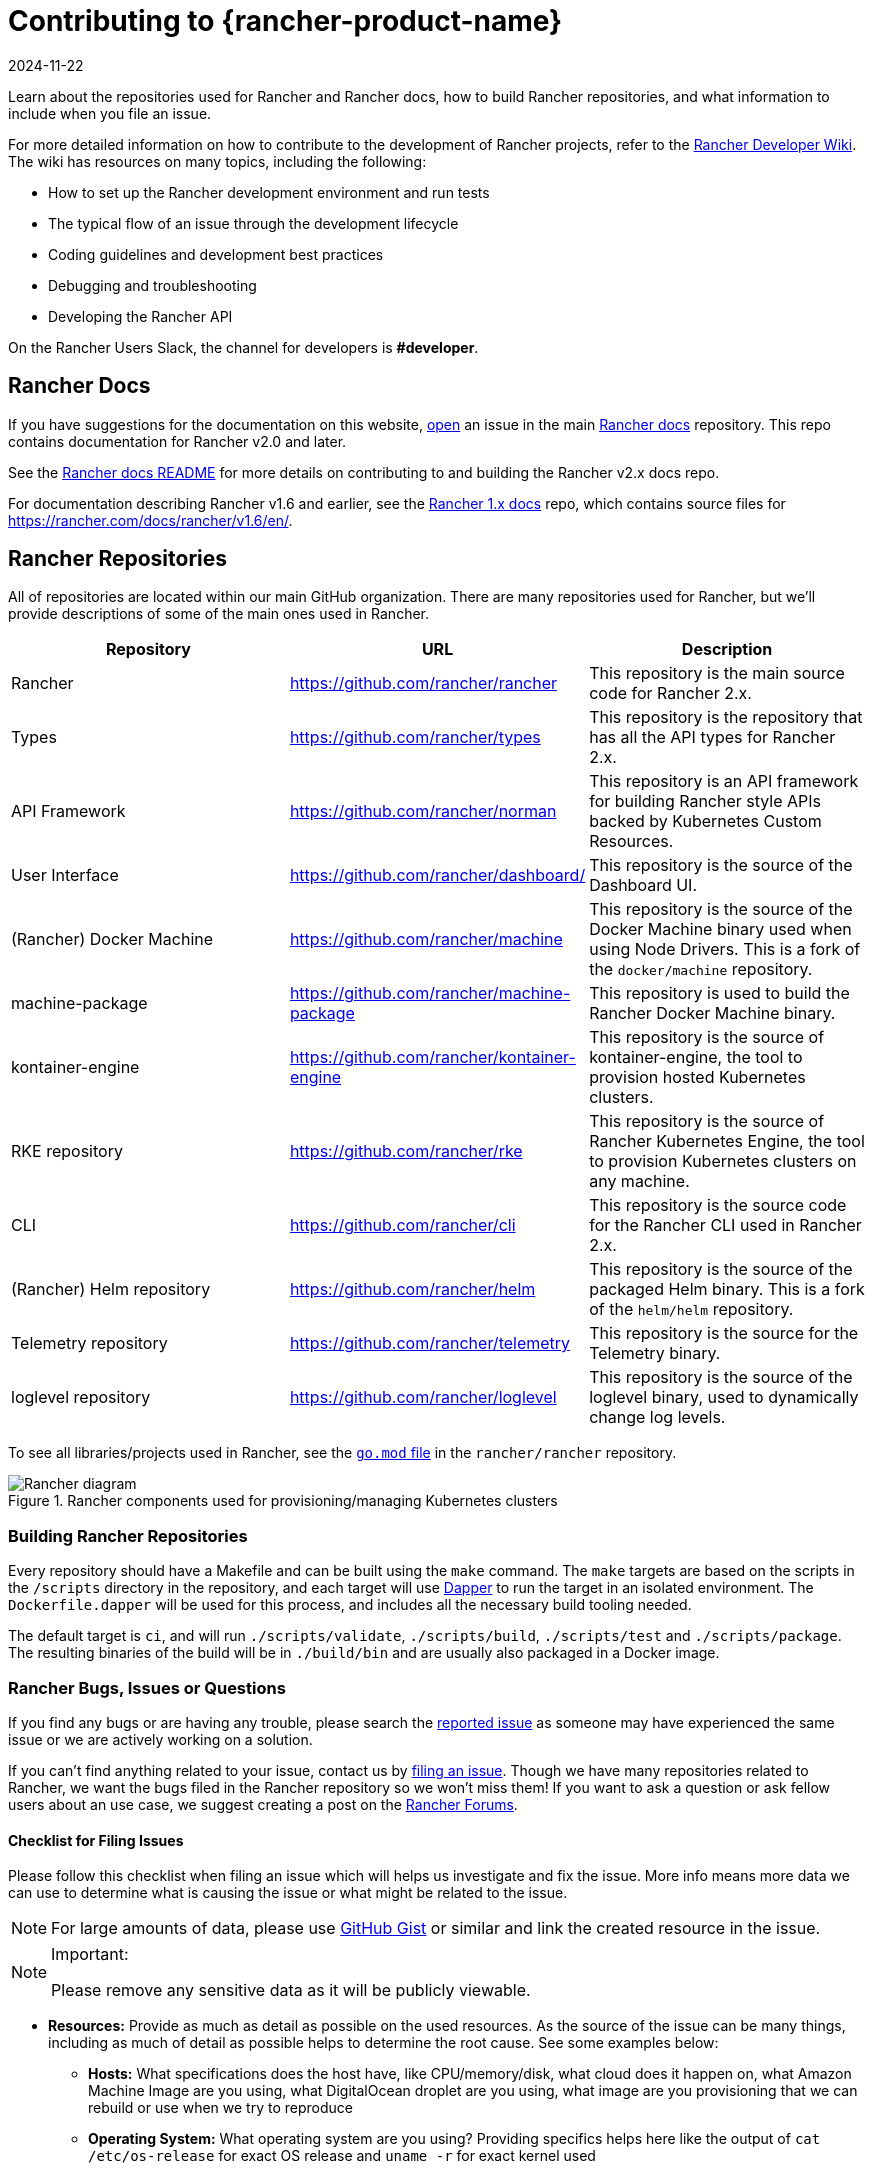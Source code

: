 = Contributing to {rancher-product-name}
:page-languages: [en, zh]
:revdate: 2024-11-22
:page-revdate: {revdate}

Learn about the repositories used for Rancher and Rancher docs, how to build Rancher repositories, and what information to include when you file an issue.

For more detailed information on how to contribute to the development of Rancher projects, refer to the https://github.com/rancher/rancher/wiki[Rancher Developer Wiki]. The wiki has resources on many topics, including the following:

* How to set up the Rancher development environment and run tests
* The typical flow of an issue through the development lifecycle
* Coding guidelines and development best practices
* Debugging and troubleshooting
* Developing the Rancher API

On the Rancher Users Slack, the channel for developers is *#developer*.

== Rancher Docs

If you have suggestions for the documentation on this website, https://github.com/rancher/rancher-docs/issues/new/choose[open] an issue in the main https://github.com/rancher/rancher-docs[Rancher docs] repository. This repo contains documentation for Rancher v2.0 and later.

See the https://github.com/rancher/rancher-docs#readme[Rancher docs README] for more details on contributing to and building the Rancher v2.x docs repo.

For documentation describing Rancher v1.6 and earlier, see the https://github.com/rancher/rancher.github.io[Rancher 1.x docs] repo, which contains source files for https://rancher.com/docs/rancher/v1.6/en/.

== Rancher Repositories

All of repositories are located within our main GitHub organization. There are many repositories used for Rancher, but we'll provide descriptions of some of the main ones used in Rancher.

|===
| Repository | URL | Description

| Rancher
| https://github.com/rancher/rancher
| This repository is the main source code for Rancher 2.x.

| Types
| https://github.com/rancher/types
| This repository is the repository that has all the API types for Rancher 2.x.

| API Framework
| https://github.com/rancher/norman
| This repository is an API framework for building Rancher style APIs backed by Kubernetes Custom Resources.

| User Interface
| https://github.com/rancher/dashboard/
| This repository is the source of the Dashboard UI.

| (Rancher) Docker Machine
| https://github.com/rancher/machine
| This repository is the source of the Docker Machine binary used when using Node Drivers. This is a fork of the `docker/machine` repository.

| machine-package
| https://github.com/rancher/machine-package
| This repository is used to build the Rancher Docker Machine binary.

| kontainer-engine
| https://github.com/rancher/kontainer-engine
| This repository is the source of kontainer-engine, the tool to provision hosted Kubernetes clusters.

| RKE repository
| https://github.com/rancher/rke
| This repository is the source of Rancher Kubernetes Engine, the tool to provision Kubernetes clusters on any machine.

| CLI
| https://github.com/rancher/cli
| This repository is the source code for the Rancher CLI used in Rancher 2.x.

| (Rancher) Helm repository
| https://github.com/rancher/helm
| This repository is the source of the packaged Helm binary. This is a fork of the `helm/helm` repository.

| Telemetry repository
| https://github.com/rancher/telemetry
| This repository is the source for the Telemetry binary.

| loglevel repository
| https://github.com/rancher/loglevel
| This repository is the source of the loglevel binary, used to dynamically change log levels.
|===

To see all libraries/projects used in Rancher, see the https://github.com/rancher/rancher/blob/master/go.mod[`go.mod` file] in the `rancher/rancher` repository.

.Rancher components used for provisioning/managing Kubernetes clusters
image::ranchercomponentsdiagram-2.6.svg[Rancher diagram]

=== Building Rancher Repositories

Every repository should have a Makefile and can be built using the `make` command. The `make` targets are based on the scripts in the `/scripts` directory in the repository, and each target will use https://github.com/rancher/dapper[Dapper] to run the target in an isolated environment. The `Dockerfile.dapper` will be used for this process, and includes all the necessary build tooling needed.

The default target is `ci`, and will run `./scripts/validate`, `./scripts/build`, `./scripts/test` and `./scripts/package`. The resulting binaries of the build will be in `./build/bin` and are usually also packaged in a Docker image.

=== Rancher Bugs, Issues or Questions

If you find any bugs or are having any trouble, please search the https://github.com/rancher/rancher/issues[reported issue] as someone may have experienced the same issue or we are actively working on a solution.

If you can't find anything related to your issue, contact us by https://github.com/rancher/rancher/issues/new[filing an issue]. Though we have many repositories related to Rancher, we want the bugs filed in the Rancher repository so we won't miss them! If you want to ask a question or ask fellow users about an use case, we suggest creating a post on the https://forums.rancher.com[Rancher Forums].

==== Checklist for Filing Issues

Please follow this checklist when filing an issue which will helps us investigate and fix the issue. More info means more data we can use to determine what is causing the issue or what might be related to the issue.

[NOTE]
====

For large amounts of data, please use https://gist.github.com/[GitHub Gist] or similar and link the created resource in the issue.
====


[NOTE]
.Important:
====

Please remove any sensitive data as it will be publicly viewable.
====


* *Resources:* Provide as much as detail as possible on the used resources. As the source of the issue can be many things, including as much of detail as possible helps to determine the root cause. See some examples below:
 ** *Hosts:* What specifications does the host have, like CPU/memory/disk, what cloud does it happen on, what Amazon Machine Image are you using, what DigitalOcean droplet are you using, what image are you provisioning that we can rebuild or use when we try to reproduce
 ** *Operating System:* What operating system are you using? Providing specifics helps here like the output of `cat /etc/os-release` for exact OS release and `uname -r` for exact kernel used
 ** *Docker:* What Docker version are you using, how did you install it? Most of the details of Docker can be found by supplying output of `docker version` and `docker info`
 ** *Environment:* Are you in a proxy environment, are you using recognized CA/self signed certificates, are you using an external loadbalancer
 ** *Rancher:* What version of Rancher are you using, this can be found on the bottom left of the UI or be retrieved from the image tag you are running on the host
 ** *Clusters:* What kind of cluster did you create, how did you create it, what did you specify when you were creating it
* *Steps to reproduce the issue:* Provide as much detail on how you got into the reported situation. This helps the person to reproduce the situation you are in.
 ** Provide manual steps or automation scripts used to get from a newly created setup to the situation you reported.
* *Logs:* Provide data/logs from the used resources.
 ** Rancher
  *** Docker install

+
----
  docker logs \
  --timestamps \
  $(docker ps | grep -E "rancher/rancher:|rancher/rancher " | awk '{ print $1 }')
----
  *** Kubernetes install using `kubectl`

+

[NOTE]
====
Make sure you configured the correct kubeconfig (for example, `export KUBECONFIG=$PWD/kube_config_cluster.yml` if Rancher is installed on a Kubernetes cluster) or are using the embedded kubectl via the UI.
====

+
----
  kubectl -n cattle-system \
  logs \
  -l app=rancher \
  --timestamps=true
----
  *** Docker install using `docker` on each of the nodes in the RKE cluster

+
----
  docker logs \
  --timestamps \
  $(docker ps | grep -E "rancher/rancher@|rancher_rancher" | awk '{ print $1 }')
----
  *** Kubernetes Install with RKE Add-On

+

[NOTE]
====
Make sure you configured the correct kubeconfig (for example, `export KUBECONFIG=$PWD/kube_config_cluster.yml` if the Rancher server is installed on a Kubernetes cluster) or are using the embedded kubectl via the UI.
====

+
----
  kubectl -n cattle-system \
  logs \
  --timestamps=true \
  -f $(kubectl --kubeconfig $KUBECONFIG get pods -n cattle-system -o json | jq -r '.items[] | select(.spec.containers[].name="cattle-server") | .metadata.name')
----
 ** System logging (these might not all exist, depending on operating system)
  *** `/var/log/messages`
  *** `/var/log/syslog`
  *** `/var/log/kern.log`
 ** Docker daemon logging (these might not all exist, depending on operating system)
  *** `/var/log/docker.log`
* *Metrics:* If you are experiencing performance issues, please provide as much of data (files or screenshots) of metrics which can help determining what is going on. If you have an issue related to a machine, it helps to supply output of `top`, `free -m`, `df` which shows processes/memory/disk usage.
